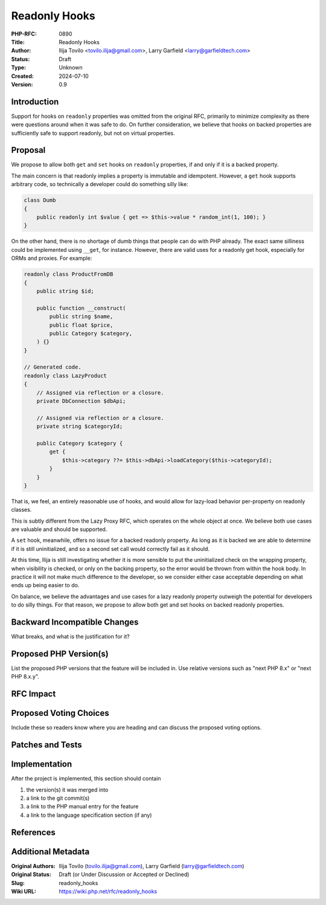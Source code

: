 Readonly Hooks
==============

:PHP-RFC: 0890
:Title: Readonly Hooks
:Author: Ilija Tovilo <tovilo.ilija@gmail.com>, Larry Garfield <larry@garfieldtech.com>
:Status: Draft
:Type: Unknown
:Created: 2024-07-10
:Version: 0.9

Introduction
------------

Support for hooks on ``readonly`` properties was omitted from the
original RFC, primarily to minimize complexity as there were questions
around when it was safe to do. On further consideration, we believe that
hooks on backed properties are sufficiently safe to support readonly,
but not on virtual properties.

Proposal
--------

We propose to allow both ``get`` and ``set`` hooks on ``readonly``
properties, if and only if it is a backed property.

The main concern is that readonly implies a property is immutable and
idempotent. However, a ``get`` hook supports arbitrary code, so
technically a developer could do something silly like:

.. code:: php

   class Dumb
   {
       public readonly int $value { get => $this->value * random_int(1, 100); }
   }

On the other hand, there is no shortage of dumb things that people can
do with PHP already. The exact same silliness could be implemented using
``__get``, for instance. However, there are valid uses for a readonly
get hook, especially for ORMs and proxies. For example:

.. code:: php

   readonly class ProductFromDB
   {
       public string $id;
       
       public function __construct(
           public string $name,
           public float $price,
           public Category $category,
       ) {}
   }

   // Generated code.
   readonly class LazyProduct
   {
       // Assigned via reflection or a closure.
       private DbConnection $dbApi;
       
       // Assigned via reflection or a closure.
       private string $categoryId;

       public Category $category {
           get {
               $this->category ??= $this->dbApi->loadCategory($this->categoryId);
           }
       }
   }

That is, we feel, an entirely reasonable use of hooks, and would allow
for lazy-load behavior per-property on readonly classes.

This is subtly different from the Lazy Proxy RFC, which operates on the
whole object at once. We believe both use cases are valuable and should
be supported.

A ``set`` hook, meanwhile, offers no issue for a backed readonly
property. As long as it is backed we are able to determine if it is
still uninitialized, and so a second set call would correctly fail as it
should.

At this time, Ilija is still investigating whether it is more sensible
to put the uninitialized check on the wrapping property, when visibility
is checked, or only on the backing property, so the error would be
thrown from within the hook body. In practice it will not make much
difference to the developer, so we consider either case acceptable
depending on what ends up being easier to do.

On balance, we believe the advantages and use cases for a lazy readonly
property outweigh the potential for developers to do silly things. For
that reason, we propose to allow both get and set hooks on backed
readonly properties.

Backward Incompatible Changes
-----------------------------

What breaks, and what is the justification for it?

Proposed PHP Version(s)
-----------------------

List the proposed PHP versions that the feature will be included in. Use
relative versions such as "next PHP 8.x" or "next PHP 8.x.y".

RFC Impact
----------

Proposed Voting Choices
-----------------------

Include these so readers know where you are heading and can discuss the
proposed voting options.

Patches and Tests
-----------------

Implementation
--------------

After the project is implemented, this section should contain

#. the version(s) it was merged into
#. a link to the git commit(s)
#. a link to the PHP manual entry for the feature
#. a link to the language specification section (if any)

References
----------

Additional Metadata
-------------------

:Original Authors: Ilija Tovilo (tovilo.ilija@gmail.com), Larry Garfield (larry@garfieldtech.com)
:Original Status: Draft (or Under Discussion or Accepted or Declined)
:Slug: readonly_hooks
:Wiki URL: https://wiki.php.net/rfc/readonly_hooks
